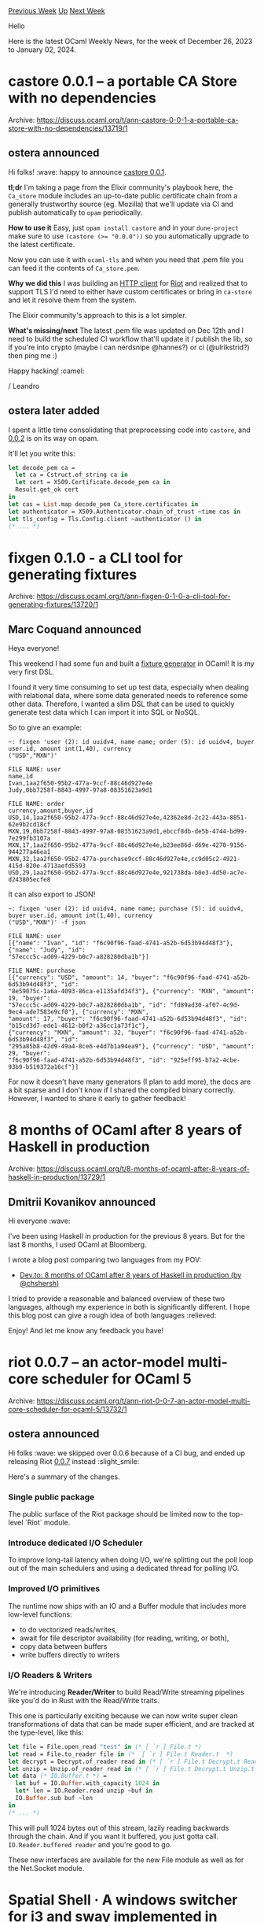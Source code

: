 #+OPTIONS: ^:nil
#+OPTIONS: html-postamble:nil
#+OPTIONS: num:nil
#+OPTIONS: toc:nil
#+OPTIONS: author:nil
#+HTML_HEAD: <style type="text/css">#table-of-contents h2 { display: none } .title { display: none } .authorname { text-align: right }</style>
#+HTML_HEAD: <style type="text/css">.outline-2 {border-top: 1px solid black;}</style>
#+TITLE: OCaml Weekly News
[[https://alan.petitepomme.net/cwn/2023.12.26.html][Previous Week]] [[https://alan.petitepomme.net/cwn/index.html][Up]] [[https://alan.petitepomme.net/cwn/2024.01.09.html][Next Week]]

Hello

Here is the latest OCaml Weekly News, for the week of December 26, 2023 to January 02, 2024.

#+TOC: headlines 1


* castore 0.0.1 – a portable CA Store with no dependencies
:PROPERTIES:
:CUSTOM_ID: 1
:END:
Archive: https://discuss.ocaml.org/t/ann-castore-0-0-1-a-portable-ca-store-with-no-dependencies/13719/1

** ostera announced


Hi folks! :wave: happy to announce [[https://github.com/leostera/castore][castore 0.0.1]].

*tl;dr*
I'm taking a page from the Elixir community's playbook here, the ~Ca_store~ module includes an up-to-date public
certificate chain from a generally trustworthy source (eg. Mozilla) that we'll update via CI and publish
automatically to ~opam~ periodically.

*How to use it*
Easy, just ~opam install castore~ and in your ~dune-project~ make sure to use ~(castore (>= "0.0.0"))~ so you
automatically upgrade to the latest certificate.

Now you can use it with ~ocaml-tls~ and when you need that .pem file you can feed it the contents of
~Ca_store.pem~.

*Why we did this*
I was building an [[https://github.com/leostera/blink][HTTP client]] for [[https://github.com/leostera/riot][Riot]] and
realized that to support TLS I'd need to either have custom certificates or bring in ~ca-store~ and let it resolve
them from the system.

The Elixir community's approach to this is a lot simpler.

*What's missing/next*
The latest .pem file was updated on Dec 12th and I need to build the scheduled CI workflow that'll update it /
publish the lib, so if you're into crypto (maybe i can nerdsnipe @hannes?) or ci (@ulrikstrid?) then ping me :)

Happy hacking! :camel:

/ Leandro
      

** ostera later added


I spent a little time consolidating that preprocessing code into ~castore~, and
[[https://github.com/ocaml/opam-repository/pull/24994][0.0.2]] is on its way on opam.

It'll let you write this:

#+begin_src ocaml
let decode_pem ca =
  let ca = Cstruct.of_string ca in
  let cert = X509.Certificate.decode_pem ca in
  Result.get_ok cert
in
let cas = List.map decode_pem Ca_store.certificates in
let authenticator = X509.Authenticator.chain_of_trust ~time cas in
let tls_config = Tls.Config.client ~authenticator () in
(* ... *)
#+end_src
      



* fixgen 0.1.0 - a CLI tool for generating fixtures
:PROPERTIES:
:CUSTOM_ID: 2
:END:
Archive: https://discuss.ocaml.org/t/ann-fixgen-0-1-0-a-cli-tool-for-generating-fixtures/13720/1

** Marc Coquand announced


Heya everyone!

This weekend I had some fun and built a [[https://codeberg.org/marcc/fixgen][fixture generator]] in OCaml! It is my
very first DSL.

I found it very time consuming to set up test data, especially when dealing with relational data, where some data
generated needs to reference some other data. Therefore, I wanted a slim DSL that can be used to quickly generate
test data which I can import it into SQL or NoSQL.

So to give an example:

#+begin_example
~: fixgen 'user (2): id uuidv4, name name; order (5): id uuidv4, buyer user.id, amount int(1,40), currency
("USD","MXN")'

FILE NAME: user
name,id
Ivan,1aa2f650-95b2-477a-9ccf-88c46d927e4e
Judy,0bb7258f-8843-4997-97a8-08351623a9d1

FILE NAME: order
currency,amount,buyer,id
USD,14,1aa2f650-95b2-477a-9ccf-88c46d927e4e,42362e8d-2c22-443a-8851-62e9b2cd18cf
MXN,19,0bb7258f-8843-4997-97a8-08351623a9d1,ebccf8db-de5b-4744-bd99-7e299fb3107a
MXN,17,1aa2f650-95b2-477a-9ccf-88c46d927e4e,b23ee86d-d69e-4270-9156-944277a46ea1
MXN,32,1aa2f650-95b2-477a-purchase9ccf-88c46d927e4e,cc9d05c2-4921-415d-820e-4713aefd5593
USD,29,1aa2f650-95b2-477a-9ccf-88c46d927e4e,921738da-b0e3-4d50-ac7e-d243805ecfe8
#+end_example

It can also export to JSON!

#+begin_example
~: fixgen 'user (2): id uuidv4, name name; purchase (5): id uuidv4, buyer user.id, amount int(1,40), currency
("USD","MXN")' -f json

FILE NAME: user
[{"name": "Ivan", "id": "f6c90f96-faad-4741-a52b-6d53b94d48f3"}, {"name": "Judy", "id":
"57eccc5c-ad09-4229-b0c7-a828280dba1b"}]

FILE NAME: purchase
[{"currency": "USD", "amount": 14, "buyer": "f6c90f96-faad-4741-a52b-6d53b94d48f3", "id":
"8e59075c-1a6a-4093-86ca-e1135afd34f3"}, {"currency": "MXN", "amount": 19, "buyer":
"57eccc5c-ad09-4229-b0c7-a828280dba1b", "id": "fd89ad30-af07-4c9d-9ec4-ade7583e9cf0"}, {"currency": "MXN",
"amount": 17, "buyer": "f6c90f96-faad-4741-a52b-6d53b94d48f3", "id": "b15cd3d7-ede1-4612-b0f2-a36cc1a73f1c"},
{"currency": "MXN", "amount": 32, "buyer": "f6c90f96-faad-4741-a52b-6d53b94d48f3", "id":
"295a85b8-42d9-49a4-8ce6-e4d7b1a94ea9"}, {"currency": "USD", "amount": 29, "buyer":
"f6c90f96-faad-4741-a52b-6d53b94d48f3", "id": "925eff95-b7a2-4cbe-93b9-b519372a16cf"}]
#+end_example

For now it doesn't have many generators (I plan to add more), the docs are a bit sparse and I don't know if I
shared the compiled binary correctly. However, I wanted to share it early to gather feedback!
      



* 8 months of OCaml after 8 years of Haskell in production
:PROPERTIES:
:CUSTOM_ID: 3
:END:
Archive: https://discuss.ocaml.org/t/8-months-of-ocaml-after-8-years-of-haskell-in-production/13729/1

** Dmitrii Kovanikov announced


Hi everyone :wave:

I've been using Haskell in production for the previous 8 years. But for the last 8 months, I used OCaml at
Bloomberg.

I wrote a blog post comparing two languages from my POV:

- [[https://dev.to/chshersh/8-months-of-ocaml-after-8-years-of-haskell-in-production-h96][Dev.to: 8 months of OCaml after 8 years of Haskell in production (by @chshersh)]]

I tried to provide a reasonable and balanced overview of these two languages, although my experience in both is
significantly different. I hope this blog post can give a rough idea of both languages :relieved:

Enjoy! And let me know any feedback you have!
      



* riot 0.0.7 – an actor-model multi-core scheduler for OCaml 5
:PROPERTIES:
:CUSTOM_ID: 4
:END:
Archive: https://discuss.ocaml.org/t/ann-riot-0-0-7-an-actor-model-multi-core-scheduler-for-ocaml-5/13732/1

** ostera announced


Hi folks :wave: we skipped over 0.0.6 because of a CI bug, and ended up releasing Riot
[[https://ocaml.org/p/riot/0.0.7][0.0.7]] instead :slight_smile:

Here's a summary of the changes.

*** Single public package

The public surface of the Riot package should be limited now to the top-level `Riot` module.

*** Introduce dedicated I/O Scheduler

To improve long-tail latency when doing I/O, we're splitting out the poll loop out of the main schedulers and using
a dedicated thread for polling I/O.

*** Improved I/O primitives
The runtime now ships with an IO and a Buffer module that includes more low-level functions:
- to do vectorized reads/writes,
- await for file descriptor availability (for reading, writing, or both),
- copy data between buffers
- write buffers directly to writers

*** I/O Readers & Writers
We're introducing *Reader/Writer* to build Read/Write streaming pipelines like you'd do in Rust with the
Read/Write traits.

This one is particularly exciting because we can now write super clean transformations of data that can be made
super efficient, and are tracked at the type-level, like this:

#+begin_src ocaml
let file = File.open_read "test" in (* [ `r ] File.t *)
let read = File.to_reader file in (*  [ `r ] File.t Reader.t  *)
let decrypt = Decrypt.of_reader read in (* [ `r ] File.t Decrypt.t Reader.t *)
let unzip = Unzip.of_reader read in (* [ `r ] File.t Decrypt.t Unzip.t Reader.t *)
let data (* IO.Buffer.t *) =
  let buf = IO.Buffer.with_capacity 1024 in
  let* len = IO.Reader.read unzip ~buf in
  IO.Buffer.sub buf ~len
in
(* ... *)
#+end_src
   This will pull 1024 bytes out of this stream, lazily reading backwards through the chain. And if you want it
buffered, you just gotta call. ~IO.Reader.buffered reader~ and you're good to go.

These new interfaces are available for the new File module as well as for the Net.Socket module.
      



* Spatial Shell · A windows switcher for i3 and sway implemented in OCaml
:PROPERTIES:
:CUSTOM_ID: 5
:END:
Archive: https://discuss.ocaml.org/t/ann-spatial-shell-a-windows-switcher-for-i3-and-sway-implemented-in-ocaml/13747/1

** Thomas Letan announced


Hi folks :wave: I have been willing to share Spatial Shell here for a while now, mostly because it is implemented
in OCaml so it’s a good way for me to find potential contributors ahah (unfortunately, the codebase could be more
commented tbh). [[https://github.com/lthms/spatial-shell][Spatial Shell]] implements a spatial model inspired by
[[https://material-shell.com][Material Shell]] for i3 and sway. I have very recently tagged its 6th release, and I
believe now is a good time to try and put it in the hands of other human beings. What might go wrong? :sweat_smile:

The [[https://github.com/lthms/spatial-shell#spatial-shell][~README~]] should be comprehensive enough to get you
started, and [[https://soap.coffee/~lthms/posts/SpatialShell6.html][I’ve also published a short blogpost]] giving a
bit more background on my Spatial Shell journey, and has a nice [[https://spatial-shell.app/demo.mp4][video]] you can
witch if you are curious.

If you run into problems while trying to test, do not hesitate to reach out ([[https://github.com/lthms/spatial-shell/issues][GitHub
issues]] are probably the best way to do so). I do hope Spatial Shell
becomes a usable programs for anyone interested in the workflow it enables on i3/sway deskop.
      



* Other OCaml News
:PROPERTIES:
:CUSTOM_ID: 6
:END:
** From the ocaml.org blog


Here are links from many OCaml blogs aggregated at [[https://ocaml.org/blog/][the ocaml.org blog]].

- [[https://tarides.com/blog/2023-12-29-announcing-the-orchide-project-powering-satellite-innovation][Announcing the ORCHIDE Project: Powering Satellite Innovation]]
      



* Old CWN
:PROPERTIES:
:UNNUMBERED: t
:END:

If you happen to miss a CWN, you can [[mailto:alan.schmitt@polytechnique.org][send me a message]] and I'll mail it to you, or go take a look at [[https://alan.petitepomme.net/cwn/][the archive]] or the [[https://alan.petitepomme.net/cwn/cwn.rss][RSS feed of the archives]].

If you also wish to receive it every week by mail, you may subscribe to the [[https://sympa.inria.fr/sympa/info/caml-list][caml-list]].

#+BEGIN_authorname
[[https://alan.petitepomme.net/][Alan Schmitt]]
#+END_authorname
